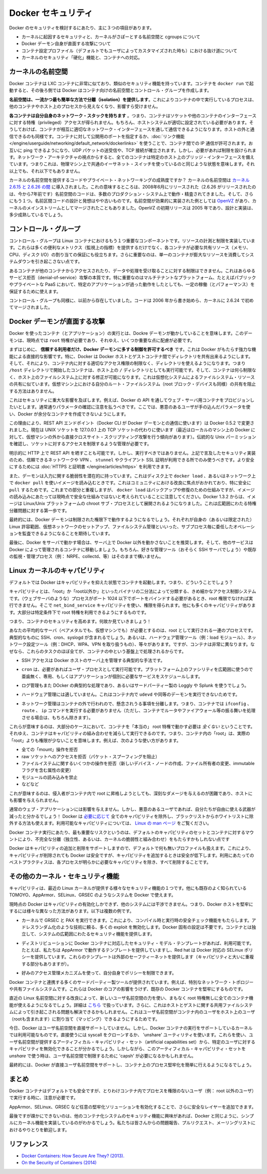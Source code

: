 .. -*- coding: utf-8 -*-
.. https://docs.docker.com/engine/articles/security/
.. doc version: 1.9
.. check date: 2015/12/24
.. -----------------------------------------------------------------------------

.. Docker Security

.. _security-docker-security:

=======================================
Docker セキュリティ
=======================================

.. There are three major areas to consider when reviewing Docker security:

Docker のセキュリティを検討するにあたり、主に３つの項目があります。

..    the intrinsic security of the kernel and its support for namespaces and cgroups;
    the attack surface of the Docker daemon itself;
    loopholes in the container configuration profile, either by default, or when customized by users.
    the “hardening” security features of the kernel and how they interact with containers.

* カーネルに起因するセキュリティと、カーネルがさぽーとする名前空間と cgroups について
* Docker デーモン自身が直面する攻撃について
* コンテナ設定プロファイル（デフォルトでもユーザによってカスタマイズされた時も）における抜け道について
* カーネルのセキュリティ「硬化」機能と、コンテナへの対応。

.. Kernel namespaces

.. _security-kernel-namespaces:

カーネルの名前空間
====================

.. Docker containers are very similar to LXC containers, and they have similar security features. When you start a container with docker run, behind the scenes Docker creates a set of namespaces and control groups for the container.

Docker コンテナは LXC コンテナに非常に似ており、類似のセキュリティ機能を持っています。コンテナを ``docker run`` で起動すると、その後ろ側では Docker はコンテナ向けの名前空間とコントロール・グループを作成します。

.. Namespaces provide the first and most straightforward form of isolation: processes running within a container cannot see, and even less affect, processes running in another container, or in the host system.

**名前空間は、一流かつ最も簡単な方法で分離（isolation）を提供します**。これによりコンテナの中で実行しているプロセスは、他のコンテナやホスト上のプロセスから見えなくなり、影響すら受けません。

.. Each container also gets its own network stack, meaning that a container doesn’t get privileged access to the sockets or interfaces of another container. Of course, if the host system is setup accordingly, containers can interact with each other through their respective network interfaces — just like they can interact with external hosts. When you specify public ports for your containers or use links then IP traffic is allowed between containers. They can ping each other, send/receive UDP packets, and establish TCP connections, but that can be restricted if necessary. From a network architecture point of view, all containers on a given Docker host are sitting on bridge interfaces. This means that they are just like physical machines connected through a common Ethernet switch; no more, no less.

**各コンテナは自分自身のネットワーク・スタックを持ちます** 。つまり、コンテナはソケットや他のコンテナのインターフェースに対する特権（privileged）アクセスが得られません。もちろん、ホストシステムが適切に設定されている必要があります。そうしておけば、コンテナが相互に適切なネットワーク・インターフェースを通して通信できるようになります。ホストの外と通信できるのも同様です。コンテナに対して公開用のポートを指定するか、:doc:`リンク機能 </engine/userguide/networking/default_network/dockerlinks>` を使うことで、コンテナ間での IP 通信が許可されます。お互いに ping できるようになり、UDP パケットの送受信や、TCP 接続が確立されます。しかし、必要があれば制限を設けられます。ネットワーク・アーキテクチャの視点からすると、全てのコンテナは特定のホスト上のブリッジ・インターフェースを備えています。つまりこれは、物理マシン上で共通のイーサネット・スイッチを使っているのと同じような状態を意味します。それ以上でも、それ以下でもありません。 

.. How mature is the code providing kernel namespaces and private networking? Kernel namespaces were introduced between kernel version 2.6.15 and 2.6.26. This means that since July 2008 (date of the 2.6.26 release, now 7 years ago), namespace code has been exercised and scrutinized on a large number of production systems. And there is more: the design and inspiration for the namespaces code are even older. Namespaces are actually an effort to reimplement the features of OpenVZ in such a way that they could be merged within the mainstream kernel. And OpenVZ was initially released in 2005, so both the design and the implementation are pretty mature.

カーネルの名前空間を提供するコードやプライベート・ネットワーキングの成熟度ですか？ カーネルの名前空間は `カーネル 2.6.15 と 2.6.26 の間 <http://lxc.sourceforge.net/index.php/about/kernel-namespaces/>`_ に導入されました。これの意味するところは、2008年6月にリリースされた（2.6.26 がリリースされたのは、今から7年前です）名前空間のコードは、多数のプロダクション・システム上で動作・精査されてきました。そして、さらにもう１つ。名前区間コードの設計と発想はやや古いものです。名前空間が効果的に実装された例としては `OpenVZ <http://ja.wikipedia.org/wiki/OpenVZ>`_ があり、カーネルのメインストリームとしてマージされたこともありました。OpenVZ の初期リリースは 2005 年であり、設計と実装は、多少成熟しているでしょう。

.. Control groups

.. _security-control-groups:

コントロール・グループ
==============================

.. Control Groups are another key component of Linux Containers. They implement resource accounting and limiting. They provide many useful metrics, but they also help ensure that each container gets its fair share of memory, CPU, disk I/O; and, more importantly, that a single container cannot bring the system down by exhausting one of those resources.

コントロール・グループは Linux コンテナにおけるもう１つ重要なコンポーネントです。リソースの計測と制限を実装しています。これらは多くの便利なメトリクス（監視上の指標）を提供するだけでなく、各コンテナが必要な共有リソース（メモリ、CPU、ディスク I/O）の割り当ての保証にも役立ちます。さらに重要なのは、単一のコンテナが膨大なリソースを消費してシステムダウンを引き起こさない点です。

.. So while they do not play a role in preventing one container from accessing or affecting the data and processes of another container, they are essential to fend off some denial-of-service attacks. They are particularly important on multi-tenant platforms, like public and private PaaS, to guarantee a consistent uptime (and performance) even when some applications start to misbehave.

あるコンテナが他のコンテナからアクセスされたり、データや処理を受け取ることに対する制限はできません。これはあらゆるサービス拒否（denial-of-service）攻撃の本質です。特に重要なのはマルチテナントなプラットフォーム、たとえばパブリックやプライベートな PaaS において、特定のアプリケーションが過った動作をしたとしても、一定の稼働（とパフォーマンス）を保証するために使えます。

.. Control Groups have been around for a while as well: the code was started in 2006, and initially merged in kernel 2.6.24.

コントロール・グループも同様に、以前から存在していました。コードは 2006 年から書き始めら、カーネルに 2.6.24 で初めてマージされました。

.. Docker daemon attack surface

.. _security-docker-daemon-attack-surface:

Docker デーモンが直面する攻撃
==============================

.. Running containers (and applications) with Docker implies running the Docker daemon. This daemon currently requires root privileges, and you should therefore be aware of some important details.

Docker を使ったコンテナ（とアプリケーション）の実行とは、Dockre デーモンが動かしていることを意味します。このデーモンは、現時点では ``root`` 特権が必要であり、それゆえ、いくつか重要な点に配慮が必要です。

.. First of all, only trusted users should be allowed to control your Docker daemon. This is a direct consequence of some powerful Docker features. Specifically, Docker allows you to share a directory between the Docker host and a guest container; and it allows you to do so without limiting the access rights of the container. This means that you can start a container where the /host directory will be the / directory on your host; and the container will be able to alter your host filesystem without any restriction. This is similar to how virtualization systems allow filesystem resource sharing. Nothing prevents you from sharing your root filesystem (or even your root block device) with a virtual machine.

まずはじめに、 **信頼する利用者だけ、Docker デーモンに多する制御を許可するべき** です。これは Docker がもたらす強力な機能による直接的な影響です。特に、Docker は Docker ホストとゲストコンテナ間でディレクトリを共有出来るようにします。そして、それにより、コンテナ内に対する適切なアクセス権限の制限なく、ディレクトリを使えるようになります。つまり ``/host`` ディレクトリで開始したコンテナは、ホスト上の ``/`` ディレクトリとしても実行可能です。そして、コンテナは何ら制限なく、ホスト上のファイルシステム上に対する修正が可能になります。これは仮想化システムによるファイルシステム・リソースの共有に似ています。仮想マシン上における自分のルート・ファイルシステム（root ブロック・デバイスも同様）の共有を阻止する方法はありません。

.. This has a strong security implication: for example, if you instrument Docker from a web server to provision containers through an API, you should be even more careful than usual with parameter checking, to make sure that a malicious user cannot pass crafted parameters causing Docker to create arbitrary containers.

これはセキュリティに重大な影響を及ぼします。例えば、Docker の API を通してウェブ・サーバ用コンテナをプロビジョンしたいとします。通常通りパラメータの確認に注意を払うべきです。ここでは、悪意のあるユーザが手の込んだパラメータを使い、Docker が余分なコンテナを作成できないようにします。

.. For this reason, the REST API endpoint (used by the Docker CLI to communicate with the Docker daemon) changed in Docker 0.5.2, and now uses a UNIX socket instead of a TCP socket bound on 127.0.0.1 (the latter being prone to cross-site-scripting attacks if you happen to run Docker directly on your local machine, outside of a VM). You can then use traditional UNIX permission checks to limit access to the control socket.

この理由により、REST API エンドポイント（Docker CLI が Docker デーモンとの通信に使います）は Docker 0.5.2 で変更されました。現在は UNIX ソケットを 127.0.0.1 上の TCP ソケットの代わりに使います（最近はローカルのマシン上の Docker に対して、仮想マシンの外から直接クロスサイト・スクリプティング攻撃を行う傾向があります）。伝統的な Unix パーミッションを確認し、ソケットに対するアクセスを制限するような管理が必要です。

.. You can also expose the REST API over HTTP if you explicitly decide to do so. However, if you do that, being aware of the above mentioned security implication, you should ensure that it will be reachable only from a trusted network or VPN; or protected with e.g., stunnel and client SSL certificates. You can also secure them with HTTPS and certificates.

明示的に HTTP 上で REST API を晒すことも可能です。しかし、実行すべきではありません。上記で言及したセキュリティ実装のため、信頼できるネットワークや VPN 、 ``stunnel`` やクライアント SSL 証明が利用できる所でのみ使うべきです。より安全にするためには :doc:`HTTPS と証明書 </engine/articles/https>` を利用できます。

.. The daemon is also potentially vulnerable to other inputs, such as image loading from either disk with ‘docker load’, or from the network with ‘docker pull’. This has been a focus of improvement in the community, especially for ‘pull’ security. While these overlap, it should be noted that ‘docker load’ is a mechanism for backup and restore and is not currently considered a secure mechanism for loading images. As of Docker 1.3.2, images are now extracted in a chrooted subprocess on Linux/Unix platforms, being the first-step in a wider effort toward privilege separation.

また、デーモンは入力に関する脆弱性を潜在的に持っています。これはディスク上で ``docker load`` 、あるいはネットワーク上で ``docker pull`` を使いイメージを読み込むときです。これはコミュニティにおける改良に焦点がおかれており、特に安全に ``pull`` するためです。これまでの部分と重複しますが、 ``docker load`` はバックアップや修復のための仕組みですが、イメージの読み込みにあたっては現時点で安全な仕組みではないと考えられていることに注意してください。Docker 1.3.2 からは、イメージは Linux/Unix プラットフォームの chroot サブ・プロセスとして展開されるようになりました。これは広範囲にわたる特権分離問題に対する第一歩です。

.. Eventually, it is expected that the Docker daemon will run restricted privileges, delegating operations well-audited sub-processes, each with its own (very limited) scope of Linux capabilities, virtual network setup, filesystem management, etc. That is, most likely, pieces of the Docker engine itself will run inside of containers.

最終的には、Docker デーモンは制限された権限下で動作するようになるでしょう。それぞれが自身の（あるいは限定された） Linux 許容範囲、仮想ネットワークのセットアップ、ファイルシステム管理といいった、サブプロセス毎に委任したオペレーションを監査できるようになることを期待しています。

.. Finally, if you run Docker on a server, it is recommended to run exclusively Docker in the server, and move all other services within containers controlled by Docker. Of course, it is fine to keep your favorite admin tools (probably at least an SSH server), as well as existing monitoring/supervision processes (e.g., NRPE, collectd, etc).

最後に、Docker をサーバで動かす場合は、サーバ上で Docker 以外を動かさないことを推奨します。そして、他のサービスは Docker によって管理されるコンテナに移動しましょう。もちろん、好きな管理ツール（おそらく SSH サーバでしょう）や既存の監視・管理プロセス（例： NRPE、collectd、等）はそのままで構いません。

.. Linux kernel capabilities

.. _security-linux-kernel-capabilities:

Linux カーネルのキャパビリティ
==============================

.. By default, Docker starts containers with a restricted set of capabilities. What does that mean?

デフォルトでは Docker はキャパビリティを抑えた状態でコンテナを起動します。つまり、どういうことでしょう？

.. Capabilities turn the binary “root/non-root” dichotomy into a fine-grained access control system. Processes (like web servers) that just need to bind on a port below 1024 do not have to run as root: they can just be granted the net_bind_service capability instead. And there are many other capabilities, for almost all the specific areas where root privileges are usually needed.

キャパビリティとは、「root」か「root以外か」といったバイナリの二分法によって分類する、きめ細かなアクセス制御システムです。（ウェブサーバのような）プロセスがポート 1024 以下でポートをバインドする必要があるとき、root 権限でなければ実行できません。そこで ``net_bind_service`` キャパビリティを使い、権限を得られます。他にも多くのキャパビリティがあります。大部分は特定条件下で root 特権を利用できるようにするものです。

.. This means a lot for container security; let’s see why!

つまり、コンテナのセキュリティを高めます。何故か見ていきましょう！

.. Your average server (bare metal or virtual machine) needs to run a bunch of processes as root. Those typically include SSH, cron, syslogd; hardware management tools (e.g., load modules), network configuration tools (e.g., to handle DHCP, WPA, or VPNs), and much more. A container is very different, because almost all of those tasks are handled by the infrastructure around the container:

あなたの平均的なサーバ（ベアメタルでも、仮想マシンでも）が必要とするのは、root として実行される一連のプロセスです。典型的なものに SSH、cron、syslogd が含まれるでしょう。あるいは、ハードウェア管理ツール（例：load  モジュール）、ネットワーク設定ツール（例：DHCP、WPA、VPN を取り扱うもの）、等々があります。ですが、コンテナは非常に異なります。なぜなら、これらのタスクのほぼ全てが、コンテナの中という基盤上で処理されるからです。

..    SSH access will typically be managed by a single server running on the Docker host;

* SSH アクセスは Docker ホストのサーバ上を管理する典型的な手法です。

..     cron, when necessary, should run as a user process, dedicated and tailored for the app that needs its scheduling service, rather than as a platform-wide facility;

* ``cron`` は、必要があればユーザ・プロセスとして実行可能です。プラットフォーム上のファシリティを広範囲に使うので亜歯無く、専用、もしくはアプリケーションが個別に必要なサービスをスケジュールします。

..    log management will also typically be handed to Docker, or by third-party services like Loggly or Splunk;

* ログ管理もまた DOcker の典型的な処理であり、あるいはサードパーティー製の Loggly や Splunk を使うでしょう。

..    hardware management is irrelevant, meaning that you never need to run udevd or equivalent daemons within containers;

* ハードウェア管理には適していません。これはコンテナ内で ``udevd`` や同等のデーモンを実行できないためです。

..    network management happens outside of the containers, enforcing separation of concerns as much as possible, meaning that a container should never need to perform ifconfig, route, or ip commands (except when a container is specifically engineered to behave like a router or firewall, of course).

* ネットワーク管理はコンテナの外で行われので、懸念されうる事項を分離します。つまり、コンテナでは ``ifconfig`` 、 ``route`` 、 ``ip`` コマンドを実行する必要がありません（ただし、コンテナでルータやファイアウォール等の振る舞いを処理させる場合は、もちろん除きます）。

.. This means that in most cases, containers will not need “real” root privileges at all. And therefore, containers can run with a reduced capability set; meaning that “root” within a container has much less privileges than the real “root”. For instance, it is possible to:

これらが意味するのは、大部分のケースにおいて、コンテナを「本当の」 root 特権で動かす必要は *全くない* ということです。それゆえ、コンテナはキャパビリティの組み合わせを減らして実行できるのです。つまり、コンテナ内の「root」は、実際の「root」よりも権限が少ないことを意味します。例えば、次のような使い方があります。

..    deny all “mount” operations;
    deny access to raw sockets (to prevent packet spoofing);
    deny access to some filesystem operations, like creating new device nodes, changing the owner of files, or altering attributes (including the immutable flag);
    deny module loading;
    and many others.

* 全ての「mount」操作を拒否
* raw ソケットへのアクセスを拒否（パケット・スプーフィングを阻止）
* ファイルイステムに関するいくつかの操作を拒否（新しいデバイス・ノードの作成、ファイル所有者の変更、immutable フラグを含む属性の変更）
* モジュールの読み込みを禁止
* などなど

.. This means that even if an intruder manages to escalate to root within a container, it will be much harder to do serious damage, or to escalate to the host.

これが意味するのは、侵入者がコンテナ内で root に昇格しようとしても、深刻なダメージを与えるのが困難であり、ホストにも影響を与えられません。

.. This won’t affect regular web apps; but malicious users will find that the arsenal at their disposal has shrunk considerably! By default Docker drops all capabilities except those needed, a whitelist instead of a blacklist approach. You can see a full list of available capabilities in Linux manpages.

通常のウェブ・アプリケーションには影響を与えません。しかし、悪意のあるユーザであれば、自分たちが自由に使える武器が減ったと分かるでしょう！ Docker は `必要に応じて <https://github.com/docker/docker/blob/master/daemon/execdriver/native/template/default_template.go>`_ 全てのキャパビリティを除外し、ブラックリストからホワイトリストに除外する方法も使えます。利用可能なキャパビリティについては、 `Linux の man ページ <http://man7.org/linux/man-pages/man7/capabilities.7.html>`_ をご覧ください。

.. One primary risk with running Docker containers is that the default set of capabilities and mounts given to a container may provide incomplete isolation, either independently, or when used in combination with kernel vulnerabilities.

Docker コンテナ実行にあたり、最も重要なリスクというのは、デフォルトのキャパビリティのセットとコンテナに対するマウントにより、不完全な分離（独立性、あるいは、カーネルの脆弱性と組み合わせ）をもたらすかもしれない点です

.. Docker supports the addition and removal of capabilities, allowing use of a non-default profile. This may make Docker more secure through capability removal, or less secure through the addition of capabilities. The best practice for users would be to remove all capabilities except those explicitly required for their processes.

Docker はキャパビリティの追加と削除をサポートしますので、デフォルトで何も無いプロファイルも扱えます。これにより、キャパビリティが削除されても Docker は安全ですが、キャパビリティを追加するときは安全が低下します。利用にあたってのベストプラクティスは、各プロセスが明らかに必要なキャパビリティを除き、すべて削除することです。

.. Other kernel security features

.. _security-other_kernel_security_features:

その他のカーネル・セキュリティ機能
========================================

.. Capabilities are just one of the many security features provided by modern Linux kernels. It is also possible to leverage existing, well-known systems like TOMOYO, AppArmor, SELinux, GRSEC, etc. with Docker.

キャパビリティは、最近の Linux カーネルが提供する様々なセキュリティ機能の１つです。他にも既存のよく知られている TOMOYO、AppArmor、SELinux、GRSEC のようなシステムを Docker で使えます。

.. While Docker currently only enables capabilities, it doesn’t interfere with the other systems. This means that there are many different ways to harden a Docker host. Here are a few examples.

現時点の Docker はキャパビリティの有効化しかできず、他のシステムには干渉できません。つまり、Docker ホストを堅牢にするには様々な異なった方法があります。以下は複数の例です。

..     You can run a kernel with GRSEC and PAX. This will add many safety checks, both at compile-time and run-time; it will also defeat many exploits, thanks to techniques like address randomization. It doesn’t require Docker-specific configuration, since those security features apply system-wide, independent of containers.

* カーネルで GRSEC と PAX を実行できます。これにより、コンパイル時と実行時の安全チェック機能をもたらします。アドレスランダム化のような技術に頼る、多くの exploit を無効化します。Docker 固有の設定は不要です。コンテナとは独立して、システムの広範囲にわたるセキュリティ機能を提供します。

..    If your distribution comes with security model templates for Docker containers, you can use them out of the box. For instance, we ship a template that works with AppArmor and Red Hat comes with SELinux policies for Docker. These templates provide an extra safety net (even though it overlaps greatly with capabilities).

* ディストリビューションに Docker コンテナに対応したセキュリティ・モデル・テンプレートがあれば、利用可能です。たとえば、私たちは AppArmor で動作するテンプレートを提供していますし、Red hat は Docker 対応の SELinux ポリシーを提供しています。これらのテンプレートは外部のセーフティーネットを提供します（キャパビリティと大いに重複する部分もありますが）。

..    You can define your own policies using your favorite access control mechanism.

* 好みのアクセス管理メカニズムを使って、自分自身でポリシーを制限できます。

.. Just like there are many third-party tools to augment Docker containers with e.g., special network topologies or shared filesystems, you can expect to see tools to harden existing Docker containers without affecting Docker’s core.

Docker コンテナと連携する多くのサードパーティー製ツールが提供されています。例えば、特別なネットワーク・トポロジーや共有ファイルシステムです。これらは Docker のコアの影響をうけず、既存の Docker コンテナを堅牢にするものです。

.. Recent improvements in Linux namespaces will soon allow to run full-featured containers without root privileges, thanks to the new user namespace. This is covered in detail here. Moreover, this will solve the problem caused by sharing filesystems between host and guest, since the user namespace allows users within containers (including the root user) to be mapped to other users in the host system.

直近の Linux 名前空間に対する改良によって、新しいユーザ名前空間の力を使い、まもなく root 特権無しに全てのコンテナ機能が使えるようになるでしょう。詳細は `こちら <http://s3hh.wordpress.com/2013/07/19/creating-and-using-containers-without-privilege/>`_ で扱っています。さらに、これはホストとゲストに関する共用ファイルシステムによって引き起こされる問題も解決できるかもしれません。これはユーザ名前空間がコンテナ内のユーザをホスト上のユーザ（rootも含まれます）に割り当て（マッピング）できるようにするためです。

.. Today, Docker does not directly support user namespaces, but they may still be utilized by Docker containers on supported kernels, by directly using the clone syscall, or utilizing the ‘unshare’ utility. Using this, some users may find it possible to drop more capabilities from their process as user namespaces provide an artificial capabilities set. Likewise, however, this artificial capabilities set may require use of ‘capsh’ to restrict the user-namespace capabilities set when using ‘unshare’.

今日、Docker はユーザ名前空間を直接サポートしていません。しかし、Docker コンテナの実行をサポートしているカーネルでは利用可能なものです。直接使うには syscall をクローンするか、 'unshare' ユーティリティを使います。これらを使い、ユーザ名前空間が提供するアーティフィカル・キャパビリティ・セット（artificial capabilities set）から、特定のユーザに対するキャパビリティを無効化できることが分かるでしょう。しかしながら、このアーティフィカル・キャパビリティ・セットを `unshare` で使う時は、ユーザ名前空間で制限するために 'capsh' が必要になるかもしれません。

.. Eventually, it is expected that Docker will have direct, native support for user-namespaces, simplifying the process of hardening containers.

最終的には、Docker が直接ユーザ名前空間をサポートし、コンテナ上のプロセス堅牢化を簡単に行えるようになるでしょう。

.. Conclusions

.. _security-conclusions:

まとめ
==========

.. Docker containers are, by default, quite secure; especially if you take care of running your processes inside the containers as non-privileged users (i.e., non-root).

Docker コンテナはデフォルトでも安全ですが、とりわけコンテナ内でプロセスを権限のないユーザ（例： root 以外のユーザ）で実行する時に、注意が必要です。

.. You can add an extra layer of safety by enabling AppArmor, SELinux, GRSEC, or your favorite hardening solution.

AppArmor、SELinux、GRSEC など任意の堅牢化ソリューションを有効化することで、さらに安全なレイヤーを追加できます。

.. Last but not least, if you see interesting security features in other containerization systems, these are simply kernels features that may be implemented in Docker as well. We welcome users to submit issues, pull requests, and communicate via the mailing list.

最後ですが疎かにできないのは、他のコンテナ化システムのセキュリティ機能に興味があれば、Docker と同じように、シンプルにカーネル機能を実装しているのがわかるでしょう。私たちは皆さんからの問題報告、プルリクエスト、メーリングリストにおけるやりとりを歓迎します。

.. References:

.. _security-references:

リファレンス
====================

..    Docker Containers: How Secure Are They? (2013).
    On the Security of Containers (2014).

* `Docker Containers: How Secure Are They? (2013). <http://blog.docker.com/2013/08/containers-docker-how-secure-are-they/>`_ 
* `On the Security of Containers (2014) <https://medium.com/@ewindisch/on-the-security-of-containers-2c60ffe25a9e>`_ 


